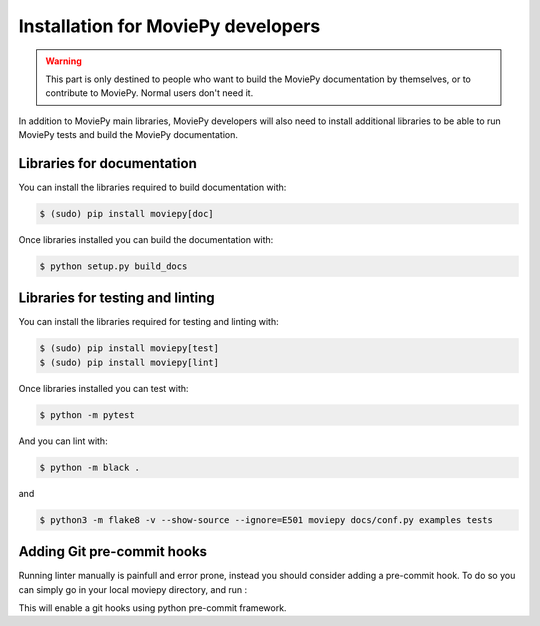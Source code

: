 .. _developers_install:

Installation for MoviePy developers
======================================

.. warning::
    This part is only destined to people who want to build the MoviePy documentation by themselves, or to contribute to MoviePy. Normal users don't need it.

In addition to MoviePy main libraries, MoviePy developers will also need to install additional libraries to be able to run MoviePy tests and build the MoviePy documentation.

Libraries for documentation
-----------------------------

You can install the libraries required to build documentation with: 

.. code:: bash

    $ (sudo) pip install moviepy[doc]

Once libraries installed you can build the documentation with:

.. code:: bash

    $ python setup.py build_docs


Libraries for testing and linting
-------------------------------------

You can install the libraries required for testing and linting with:

.. code:: bash

    $ (sudo) pip install moviepy[test]
    $ (sudo) pip install moviepy[lint]

Once libraries installed you can test with:

.. code:: bash

    $ python -m pytest

And you can lint with:

.. code:: bash

    $ python -m black .

and 

.. code:: bash

    $ python3 -m flake8 -v --show-source --ignore=E501 moviepy docs/conf.py examples tests

Adding Git pre-commit hooks
-----------------------------

Running linter manually is painfull and error prone, instead you should consider adding a pre-commit hook.
To do so you can simply go in your local moviepy directory, and run :

.. code:: bash
    $ pre-commit install

This will enable a git hooks using python pre-commit framework.



